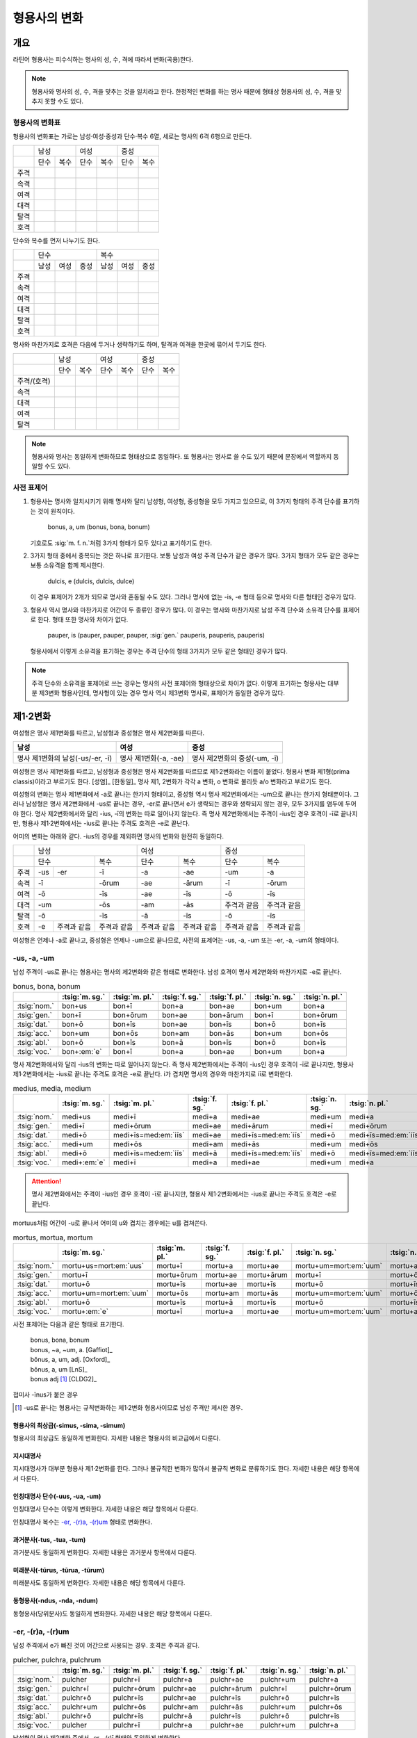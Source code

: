 형용사의 변화
=============

개요
----
라틴어 형용사는 피수식하는 명사의 성, 수, 격에 따라서 변화(곡용)한다.

.. note:: 형용사와 명사의 성, 수, 격을 맞추는 것을 일치라고 한다. 한정적인 변화를 하는 명사 때문에 형태상 형용사의 성, 수, 격을 맞추지 못할 수도 있다.

형용사의 변화표
~~~~~~~~~~~~~~~

형용사의 변화표는 가로는 남성·여성·중성과 단수·복수 6열, 세로는 명사의 6격 6행으로 만든다.

+------+------+------+------+------+------+------+
|      |        남성 |        여성 |    중성     |
+------+------+------+------+------+------+------+
|      | 단수 | 복수 | 단수 | 복수 | 단수 | 복수 |
+------+------+------+------+------+------+------+
| 주격 |      |      |      |      |      |      |
+------+------+------+------+------+------+------+
| 속격 |      |      |      |      |      |      |
+------+------+------+------+------+------+------+
| 여격 |      |      |      |      |      |      |
+------+------+------+------+------+------+------+
| 대격 |      |      |      |      |      |      |
+------+------+------+------+------+------+------+
| 탈격 |      |      |      |      |      |      |
+------+------+------+------+------+------+------+
| 호격 |      |      |      |      |      |      |
+------+------+------+------+------+------+------+

단수와 복수를 먼저 나누기도 한다.

+------+------+------+------+------+------+------+
|      |               단수 | 복수               |
+------+------+------+------+------+------+------+
|      | 남성 | 여성 | 중성 | 남성 | 여성 | 중성 |
+------+------+------+------+------+------+------+
| 주격 |      |      |      |      |      |      |
+------+------+------+------+------+------+------+
| 속격 |      |      |      |      |      |      |
+------+------+------+------+------+------+------+
| 여격 |      |      |      |      |      |      |
+------+------+------+------+------+------+------+
| 대격 |      |      |      |      |      |      |
+------+------+------+------+------+------+------+
| 탈격 |      |      |      |      |      |      |
+------+------+------+------+------+------+------+
| 호격 |      |      |      |      |      |      |
+------+------+------+------+------+------+------+

명사와 마찬가지로 호격은 다음에 두거나 생략하기도 하며, 탈격과 여격을 한곳에 묶어서 두기도 한다.

+-------------+------+------+------+------+------+------+
|             |     남성    |     여성    |     중성    |
+-------------+------+------+------+------+------+------+
|             | 단수 | 복수 | 단수 | 복수 | 단수 | 복수 |
+-------------+------+------+------+------+------+------+
| 주격/(호격) |      |      |      |      |      |      |
+-------------+------+------+------+------+------+------+
| 속격        |      |      |      |      |      |      |
+-------------+------+------+------+------+------+------+
| 대격        |      |      |      |      |      |      |
+-------------+------+------+------+------+------+------+
| 여격        |      |      |      |      |      |      |
+-------------+------+------+------+------+------+------+
| 탈격        |      |      |      |      |      |      |
+-------------+------+------+------+------+------+------+

.. note:: 형용사와 명사는 동일하게 변화하므로 형태상으로 동일하다. 또 형용사는 명사로 쓸 수도 있기 때문에 문장에서 역할까지 동일할 수도 있다.

사전 표제어
~~~~~~~~~~~

1. 형용사는 명사와 일치시키기 위해 명사와 달리 남성형, 여성형, 중성형을 모두 가지고 있으므로, 이 3가지 형태의 주격 단수를 표기하는 것이 원칙이다.

      | bonus, a, um (bonus, bona, bonum)

   | 기호로도 :sig:`m. f. n.`\처럼 3가지 형태가 모두 있다고 표기하기도 한다.

2. 3가지 형태 중에서 중복되는 것은 하나로 표기한다. 보통 남성과 여성 주격 단수가 같은 경우가 많다. 3가지 형태가 모두 같은 경우는 보통 소유격을 함께 제시한다.

      | dulcis, e (dulcis, dulcis, dulce)

   | 이 경우 표제어가 2개가 되므로 명사와 혼동될 수도 있다. 그러나 명사에 없는 -is, -e 형태 등으로 명사와 다른 형태인 경우가 많다.

3. 형용사 역시 명사와 마찬가지로 어간이 두 종류인 경우가 많다. 이 경우는 명사와 마찬가지로 남성 주격 단수와 소유격 단수를 표제어로 한다. 형태 또한 명사와 차이가 없다.

      | pauper, is (pauper, pauper, pauper, :sig:`gen.` pauperis, pauperis, pauperis)

   | 형용사에서 이렇게 소유격을 표기하는 경우는 주격 단수의 형태 3가지가 모두 같은 형태인 경우가 많다.

.. note:: 주격 단수와 소유격을 표제어로 쓰는 경우는 명사의 사전 표제어와 형태상으로 차이가 없다. 이렇게 표기하는 형용사는 대부분 제3변화 형용사인데, 명사형이 있는 경우 명사 역시 제3변화 명사로, 표제어가 동일한 경우가 많다.


제1·2변화
---------

여성형은 명사 제1변화를 따르고, 남성형과 중성형은 명사 제2변화를 따른다.

.. csv-table::
   :header-rows: 1

   "남성", "여성", "중성"
   "명사 제1변화의 남성(-us/-er, -ī)", "명사 제1변화(-a, -ae)", "명사 제2변화의 중성(-um, -ī)"

여성형은 명사 제1변화를 따르고, 남성형과 중성형은 명사 제2변화를 따르므로 제1·2변화라는 이름이 붙었다. 형용사 변화 제1형(prima classis)이라고 부르기도 한다. [성염]_ [한동일]_ 명사 제1, 2변화가 각각 a 변화, o 변화로 불리듯 a/o 변화라고 부르기도 한다.

여성형의 변화는 명사 제1변화에서 -a로 끝나는 한가지 형태이고, 중성형 역시 명사 제2변화에서는 -um으로 끝나는 한가지 형태뿐이다. 그러나 남성형은 명사 제2변화에서 -us로 끝나는 경우, -er로 끝나면서 e가 생략되는 경우와 생략되지 않는 경우, 모두 3가지를 염두에 두어야 한다. 명사 제2변화에서와 달리 -ius, -ī의 변화는 따로 일어나지 않는다. 즉 명사
제2변화에서는 주격이 -ius인 경우 호격이 -ī로 끝나지만, 형용사 제1·2변화에서는 -ius로 끝나는 주격도 호격은 -e로 끝난다.

어미의 변화는 아래와 같다. -ius의 경우를 제외하면 명사의 변화와 완전히 동일하다.

+--------+--------+--------+--------+--------+--------+--------+--------+
|        |          남성            | 여성            |          중성   |
+--------+--------+--------+--------+--------+--------+--------+--------+
|        | 단수            | 복수   | 단수   | 복수   | 단수   | 복수   |
+--------+--------+--------+--------+--------+--------+--------+--------+
| 주격   | -us    | -er    | -ī     | -a     | -ae    | -um    | -a     |
+--------+--------+--------+--------+--------+--------+--------+--------+
| 속격   | -ī              | -ōrum  | -ae    | -ārum  | -ī     | -ōrum  |
+--------+--------+--------+--------+--------+--------+--------+--------+
| 여격   | -ō              | -īs    | -ae    | -īs    | -ō     | -īs    |
+--------+--------+--------+--------+--------+--------+--------+--------+
| 대격   | -um             | -ōs    | -am    | -ās    | 주격과 | 주격과 |
|        |                 |        |        |        | 같음   | 같음   |
+--------+--------+--------+--------+--------+--------+--------+--------+
| 탈격   | -ō              | -īs    | -ā     | -īs    | -ō     | -īs    |
+--------+--------+--------+--------+--------+--------+--------+--------+
| 호격   | -e     | 주격과 | 주격과 | 주격과 | 주격과 | 주격과 | 주격과 |
|        |        | 같음   | 같음   | 같음   | 같음   | 같음   | 같음   |
+--------+--------+--------+--------+--------+--------+--------+--------+

여성형은 언제나 -a로 끝나고, 중성형은 언제나 -um으로 끝나므로, 사전의 표제어는 -us, -a, -um 또는 -er, -a, -um의 형태이다.


-us, -a, -um
~~~~~~~~~~~~

남성 주격이 -us로 끝나는 형용사는 명사의 제2변화와 같은 형태로 변화한다. 남성 호격이 명사 제2변화와 마찬가지로 -e로 끝난다.

.. csv-table:: bonus, bona, bonum
   :header-rows: 1

   "",  :tsig:`m. sg.`, :tsig:`m. pl.`, :tsig:`f. sg.`, :tsig:`f. pl.`,:tsig:`n. sg.`, :tsig:`n. pl.`
   :tsig:`nom.`, "bon+us", "bon+ī", "bon+a", "bon+ae", "bon+um", "bon+a"
   :tsig:`gen.`, "bon+ī", "bon+ōrum", "bon+ae", "bon+ārum", "bon+ī", "bon+ōrum"
   :tsig:`dat.`, "bon+ō", "bon+īs", "bon+ae", "bon+īs", "bon+ō", "bon+īs"
   :tsig:`acc.`, "bon+um", "bon+ōs", "bon+am", "bon+ās", "bon+um", "bon+ōs"
   :tsig:`abl.`, "bon+ō", "bon+īs", "bon+ā", "bon+īs", "bon+ō", "bon+īs"
   :tsig:`voc.`, "bon+\ :em:`e`", "bon+ī", "bon+a", "bon+ae", "bon+um", "bon+a"

명사 제2변화에서와 달리 -ius의 변화는 따로 일어나지 않는다. 즉 명사 제2변화에서는 주격이 -ius인 경우 호격이 -ī로 끝나지만, 형용사 제1·2변화에서는 -ius로 끝나는 주격도 호격은 -e로 끝난다. i가 겹치면 명사의 경우와 마찬가지로 iī로 변화한다.

.. csv-table:: medius, media, medium
   :header-rows: 1

   "",  :tsig:`m. sg.`, :tsig:`m. pl.`, :tsig:`f. sg.`, :tsig:`f. pl.`,:tsig:`n. sg.`, :tsig:`n. pl.`
   :tsig:`nom.`, "medi+us", "medi+ī", "medi+a", "medi+ae", "medi+um", "medi+a"
   :tsig:`gen.`, "medi+ī", "medi+ōrum", "medi+ae", "medi+ārum", "medi+ī", "medi+ōrum"
   :tsig:`dat.`, "medi+ō", "medi+īs=med\ :em:`iīs`", "medi+ae", "medi+īs=med\ :em:`iīs`", "medi+ō", "medi+īs=med\ :em:`iīs`"
   :tsig:`acc.`, "medi+um", "medi+ōs", "medi+am", "medi+ās", "medi+um", "medi+ōs"
   :tsig:`abl.`, "medi+ō", "medi+īs=med\ :em:`iīs`", "medi+ā", "medi+īs=med\ :em:`iīs`", "medi+ō", "medi+īs=med\ :em:`iīs`"
   :tsig:`voc.`, "medi+\ :em:`e`", "medi+ī", "medi+a", "medi+ae", "medi+um", "medi+a"

.. attention:: 명사 제2변화에서는 주격이 -ius인 경우 호격이 -ī로 끝나지만, 형용사 제1·2변화에서는 -ius로 끝나는 주격도 호격은 -e로 끝난다.

mortuus처럼 어간이 -u로 끝나서 어미의 u와 겹치는 경우에는 u를 겹쳐쓴다.

.. csv-table:: mortus, mortua, mortum
   :header-rows: 1

   "",  :tsig:`m. sg.`, :tsig:`m. pl.`, :tsig:`f. sg.`, :tsig:`f. pl.`,:tsig:`n. sg.`, :tsig:`n. pl.`
   :tsig:`nom.`, "mortu+us=mort\ :em:`uus`", "mortu+ī", "mortu+a", "mortu+ae", "mortu+um=mort\ :em:`uum`", "mortu+a"
   :tsig:`gen.`, "mortu+ī", "mortu+ōrum", "mortu+ae", "mortu+ārum", "mortu+ī", "mortu+ōrum"
   :tsig:`dat.`, "mortu+ō", "mortu+īs", "mortu+ae", "mortu+īs", "mortu+ō", "mortu+īs"
   :tsig:`acc.`, "mortu+um=mort\ :em:`uum`", "mortu+ōs", "mortu+am", "mortu+ās", "mortu+um=mort\ :em:`uum`", "mortu+ōs"
   :tsig:`abl.`, "mortu+ō", "mortu+īs", "mortu+ā", "mortu+īs", "mortu+ō", "mortu+īs"
   :tsig:`voc.`, "mortu+\ :em:`e`", "mortu+ī", "mortu+a", "mortu+ae", "mortu+um=mort\ :em:`uum`", "mortu+a"

사전 표제어는 다음과 같은 형태로 표기한다.

  | bonus, bona, bonum
  | bonus, ~a, ~um, a. [Gaffiot]_
  | bŏnus, a, um, adj. [Oxford]_
  | bŏnus, a, um [LnS]_
  | bonus adj [#]_ [CLDG2]_

.. hlist::
   :columns: 2

   * bonus, a, um 좋은
   * ceterus, a, um
   * magnus, a, um 큰
   * malus, a, um 나쁜
   * multus, a, um 많은
   * parvus, a, um 작은

접미사 -īnus가 붙은 경우

.. hlist::
   :columns: 2

   * canīnus, a, um 개의

.. [#]  -us로 끝나는 형용사는 규칙변화하는 제1·2변화 형용사이므로 남성 주격만 제시한 경우.

형용사의 최상급(-simus, -sima, -simum)
^^^^^^^^^^^^^^^^^^^^^^^^^^^^^^^^^^^^^^
형용사의 최상급도 동일하게 변화한다. 자세한 내용은 형용사의 비교급에서 다룬다.

.. hlist::
   :columns: 2

   * dulcissimus, dulcissima, dulcissimum
   * maximus, maxima, maximum

지시대명사
^^^^^^^^^^
지시대명사가 대부분 형용사 제1·2변화를 한다. 그러나 불규칙한 변화가 많아서 불규칙 변화로 분류하기도 한다. 자세한 내용은 해당 항목에서 다룬다.

.. hlist::
   :columns: 2

   * alius
   * totus
   * ambōbus
   * duōbus


인칭대명사 단수(-uus, -ua, -um)
^^^^^^^^^^^^^^^^^^^^^^^^^^^^^^^
인칭대명사 단수는 이렇게 변화한다. 자세한 내용은 해당 항목에서 다룬다.

.. hlist::
   :columns: 2

   * meus(나의)
   * tuus(너의)
   * suus

인칭대명사 복수는 `-er, -(r)a, -(r)um`_ 형태로 변화한다.

과거분사(-tus, -tua, -tum)
^^^^^^^^^^^^^^^^^^^^^^^^^^
과거분사도 동일하게 변화한다. 자세한 내용은 과거분사 항목에서 다룬다.

미래분사(-tūrus, -tūrua, -tūrum)
^^^^^^^^^^^^^^^^^^^^^^^^^^^^^^^^
미래분사도 동일하게 변화한다. 자세한 내용은 해당 항목에서 다룬다.

동형용사(-ndus, -nda, -ndum)
^^^^^^^^^^^^^^^^^^^^^^^^^^^^
동형용사(당위분사)도 동일하게 변화한다. 자세한 내용은 해당 항목에서 다룬다.


-er, -(r)a, -(r)um
~~~~~~~~~~~~~~~~~~

남성 주격에서 e가 빠진 것이 어간으로 사용되는 경우. 호격은 주격과 같다.

.. csv-table:: pulcher, pulchra, pulchrum
   :header-rows: 1

   "",  :tsig:`m. sg.`, :tsig:`m. pl.`, :tsig:`f. sg.`, :tsig:`f. pl.`,:tsig:`n. sg.`, :tsig:`n. pl.`
   :tsig:`nom.`, "pulcher", "pulchr+ī", "pulchr+a", "pulchr+ae", "pulchr+um", "pulchr+a"
   :tsig:`gen.`, "pulchr+ī", "pulchr+ōrum", "pulchr+ae", "pulchr+ārum", "pulchr+ī", "pulchr+ōrum"
   :tsig:`dat.`, "pulchr+ō", "pulchr+īs", "pulchr+ae", "pulchr+īs", "pulchr+ō", "pulchr+īs"
   :tsig:`acc.`, "pulchr+um", "pulchr+ōs", "pulchr+am", "pulchr+ās", "pulchr+um", "pulchr+ōs"
   :tsig:`abl.`, "pulchr+ō", "pulchr+īs", "pulchr+ā", "pulchr+īs", "pulchr+ō", "pulchr+īs"
   :tsig:`voc.`, "pulcher", "pulchr+ī", "pulchr+a", "pulchr+ae", "pulchr+um", "pulchr+a"

남성형이 명사 제2변화 중에서 -er, -(r)ī 형태와 동일하게 변화한다.

사전 표제어는 다음과 같은 형태로 표기한다. -er로 끝나는 규칙변화이므로 소유격으로 e가 탈락하는지 여부만 표시하는 경우도 있다.

   | pulcher, pulchra, pulchrum
   | pulcher, chra, chrum, adj. [LnS]_
   | pulcher, ~chra, ~chrum, adj. [Oxford]_
   | pulcher, a, um [#]_
   | pulcher, -a, -um
   | pulcher, -rī adj [CLDG2]_

.. hlist::
   :columns: 2

   * aeger, a, um 아픈, 병약한
   * āter, a, um 어두운
   * niger, a, um 검은
   * piger, a, um 둔한, 살찐
   * pulcher, a, um 예쁜
   * sacer, a, um 성스러운
   * satur, a, um 배부른

.. [#] 이런 형태에서는 어간의 e가 탈락하고 변화한다는 것을 알 수가 없다.


인칭대명사 복수(-ter, -ra, -rum)
^^^^^^^^^^^^^^^^^^^^^^^^^^^^^^^^
인칭대명사 복수는 이런 형태의 변화를 한다. 자세한 내용은 해당 항목에서 다룬다.

.. hlist::
   :columns: 2

   * noster, a, um 우리는
   * vester, a, um 너희는

-er, -(er)a, -(er)um
~~~~~~~~~~~~~~~~~~~~

남성 주격이 그대로 어간으로 쓰이는 경우. 호격은 주격과 같다.

.. csv-table:: līber, lībera, līberum
   :header-rows: 1

   "",  :tsig:`m. sg.`, :tsig:`m. pl.`, :tsig:`f. sg.`, :tsig:`f. pl.`,:tsig:`n. sg.`, :tsig:`n. pl.`
   :tsig:`nom.`, "līber", "līber+ī", "līber+a", "līber+ae", "līber+um", "līber+a"
   :tsig:`gen.`, "līber+ī", "līber+ōrum", "līber+ae", "līber+ārum", "līber+ī", "līber+ōrum"
   :tsig:`dat.`, "līber+ō", "līber+īs", "līber+ae", "līber+īs", "līber+ō", "līber+īs"
   :tsig:`acc.`, "līber+um", "līber+ōs", "līber+am", "līber+ās", "līber+um", "līber+ōs"
   :tsig:`abl.`, "līber+ō", "līber+īs", "līber+ā", "līber+īs", "līber+ō", "līber+īs"
   :tsig:`voc.`, "līber", "līber+ī", "līber+a", "līber+ae", "līber+um", "līber+a"

사전 표제어는 다음과 같은 형태로 표기한다.

   | līber, lībera, līberum
   | lībĕr, bĕra, bĕrum [Gaffiot]_
   | līber, ~era, ~erum. a. [Oxford]_
   | līber, ĕra, ĕrum, adj. [LnS]_
   | līber, a, um [#]_
   | līber, -a, -um
   | līber, -ī adj [CLDG2]_

.. hlist::
   :columns: 2

   * liber, a, um 자유로운
   * miser, a, um 불쌍한, 슬픈
   * tener, a, um 부드러운

접미사 -fer로 끝나는 형용사. 명사인 경우는 동일한 어간으로 제2변화한다.

.. hlist::
   :columns: 2

   * dulcifer, dulcifera, dulciferum
   * frūgifer, frūgifera, frūgiferum

접미사 -ger로 끝나는 형용사. 명사인 경우는 동일한 어간으로 제2변화 한다.

.. hlist::
   :columns: 2

   * plūmiger, plūmigera, plūmigerum

.. [#] 이런 형태에서는 어간이 그대로 변화할 것인지, e가 탈락할 것인지 알 수가 없다.


예외
~~~~

dexter, dext(e)ra, dext(e)rum
^^^^^^^^^^^^^^^^^^^^^^^^^^^^^
dexter(오른손의, 길한)는 주격의 e가 탈락하지 않고 변할 수도 있고, 탈락하고 변할
수도 있다.

.. csv-table:: dexter, dextrī
   :header-rows: 1

   "",  :tsig:`m. sg.`, :tsig:`m. pl.`, :tsig:`f. sg.`, :tsig:`f. pl.`,:tsig:`n. sg.`, :tsig:`n. pl.`
   :tsig:`nom.`, "dexter", "dextr+ī", "dextr+a", "dextr+ae", "dextr+um", "dextr+a"
   :tsig:`gen.`, "dextr+ī", "dextr+ōrum", "dextr+ae", "dextr+ārum", "dextr+ī", "dextr+ōrum"
   :tsig:`dat.`, "dextr+ō", "dextr+īs", "dextr+ae", "dextr+īs", "dextr+ō", "dextr+īs"
   :tsig:`acc.`, "dextr+um", "dextr+ōs", "dextr+am", "dextr+ās", "dextr+um", "dextr+ōs"
   :tsig:`abl.`, "dextr+ō", "dextr+īs", "dextr+ā", "dextr+īs", "dextr+ō", "dextr+īs"
   :tsig:`voc.`, "dexter", "dextr+ī", "dextr+a", "dextr+ae", "dextr+um", "dextr+a"

.. csv-table:: dexter, dexterī
   :header-rows: 1

   "",  :tsig:`m. sg.`, :tsig:`m. pl.`, :tsig:`f. sg.`, :tsig:`f. pl.`,:tsig:`n. sg.`, :tsig:`n. pl.`
   :tsig:`nom.`, "dexter", "dexter+ī", "dexter+a", "dexter+ae", "dexter+um", "dexter+a"
   :tsig:`gen.`, "dexter+ī", "dexter+ōrum", "dexter+ae", "dexter+ārum", "dexter+ī", "dexter+ōrum"
   :tsig:`dat.`, "dexter+ō", "dexter+īs", "dexter+ae", "dexter+īs", "dexter+ō", "dexter+īs"
   :tsig:`acc.`, "dexter+um", "dexter+ōs", "dexter+am", "dexter+ās", "dexter+um", "dexter+ōs"
   :tsig:`abl.`, "dexter+ō", "dexter+īs", "dexter+ā", "dexter+īs", "dexter+ō", "dexter+īs"
   :tsig:`voc.`, "dexter", "dexter+ī", "dexter+a", "dexter+ae", "dexter+um", "dexter+a"

satur, satura, saturum
^^^^^^^^^^^^^^^^^^^^^^
satur(배부른)는 남성 주격을 그대로 어간으로 사용하여 규칙변화 한다.

.. csv-table:: satur, tura, turum
   :header-rows: 1

   "",  :tsig:`m. sg.`, :tsig:`m. pl.`, :tsig:`f. sg.`, :tsig:`f. pl.`, :tsig:`n. sg.`, :tsig:`n. pl.`
   :tsig:`nom.`, "satur", "satur+ī", "satur+a", "satur+ae", "satur+um", "satur+a"
   :tsig:`gen.`, "satur+ī", "satur+ōrum", "satur+ae", "satur+ārum", "satur+ī", "satur+ōrum"
   :tsig:`dat.`, "satur+ō", "satur+īs", "satur+ae", "satur+īs", "satur+ō", "satur+īs"
   :tsig:`acc.`, "satur+um", "satur+ōs", "satur+am", "satur+ās", "satur+um", "satur+a"
   :tsig:`abl.`, "satur+ō", "satur+īs", "satur+ā", "satur+īs", "satur+ō", "satur+īs"
   :tsig:`voc.`, "satur", "satur+ī", "satur+a", "satur+ae", "satur+um", "satur+a"

`-er, -(er)a, -(er)um`_ 형태와 동일하게 변화하지만 ur로 끝나는 예외로 볼 수 있다.

-(qu)os, -(qu)a, -(c)um
^^^^^^^^^^^^^^^^^^^^^^^
-cus/quos, -qua, -cum/quom 형태도 형용사 제1·2변화로 볼 수 있다. [AnG]_

.. note:: 그러나 이 내용을 인용한 알렌과 그리노의 1903년 책에도 이 형태는 요즘 더이상 가르치지 않는다고 적혀 있다.


수사
~~~~
수사의 일부는 제1·2변화를 한다. 예시는 해당 항목에서 다룬다.


제3변화
-------

명사 제3변화 중 복수 속격이 -ium인 경우와 동일한 형태로 변화하므로
제3변화라고 한다. 형용사의 두번째 변화이므로, 제2형(secunda classis)으로
분류하기도 한다. [성염]_ [한동일]_ 명사 제3변화와 마찬가지로 i 변화라고도 부른다.

남성형과 여성형이 모두 명사 제3변화와 동일하게 변화하므로 주격 단수와
호격를 제외하면 남성형과 여성형은 모두 동일하게 변화하는 것이 특징이며,
중성형은 명사 제3변화 중 복수 주격이 -ia인 형태로 변화한다. 명사
제3변화는 어간이 다양하게 변화하지만 형용사 제3변화에서는 어간의 변화가
매우 적다.

어미의 변화는 아래와 같다.

+---------+---------+---------+---------+---------+---------+---------+
|         | 남성              | 여성              | 중성              |
+---------+---------+---------+---------+---------+---------+---------+
|         | 단수    | 복수    | 단수    | 복수    | 단수    | 복수    |
+---------+---------+---------+---------+---------+---------+---------+
| 주격    | -is,    | -ēs     | -is     | -ēs     | -e      | -ia     |
|         | -er,    |         |         |         |         |         |
|         | -s, -x, |         |         |         |         |         |
|         | -r,     |         |         |         |         |         |
|         | -us,    |         |         |         |         |         |
|         | -or     |         |         |         |         |         |
+---------+---------+---------+---------+---------+---------+---------+
| 속격    | -is     | -ium    | -is     | -ium    | -is     | -ium    |
+---------+---------+---------+---------+---------+---------+---------+
| 여격    | -ī      | -ibus   | -ī      | -ibus   | -ī      | -ibus   |
+---------+---------+---------+---------+---------+---------+---------+
| 대격    | -em     | 주격과  | -em     | 주격과  | 주격과  | 주격과  |
|         |         | 같음    |         | 같음    | 같음    | 같음    |
+---------+---------+---------+---------+---------+---------+---------+
| 탈격    | -ī      | -ibus   | -ī      | -ibus   | -ī      | -ibus   |
+---------+---------+---------+---------+---------+---------+---------+
| 호격    | 주격과  | 주격과  | 주격과  | 주격과  | 주격과  | 주격과  |
|         | 같음    | 같음    | 같음    | 같음    | 같음    | 같음    |
+---------+---------+---------+---------+---------+---------+---------+

제3변화 구별법
~~~~~~~~~~~~~~

방법1: 어간모음 앞에 장모음이 오면 소유격 복수가 -ium인 i 모음 변화, 단모음이 오면 소유격 복수가 -um인 자음변화. [Kennedy]_

방법2: 남성, 여성, 중성 주격 단수가 모두 같으면 자음변화, 단 현재분사와 x로 끝나는 명사는 i 모음 변화. 2개나 3개이면 i 모음 변화. 단 형용사의 비교급은 주격이 2가지 종류이나 자음변화.

두 방법 모두 예외가 있으니 사용에 주의를 해야 한다.


제3변화(1) i 모음 변화
----------------------
탈격 단수가 :en:`-ī`\, 소유격 복수가 :en:`-ium`\, 중성 주격 복수가 :en:`-ia`\로 끝난다.

.. csv-table::
   :header-rows: 1

   "",  :tsig:`m. sg.`, :tsig:`m. pl.`,  :tsig:`f. sg.`, :tsig:`f. pl.`, :tsig:`n. sg.`, :tsig:`n. pl.`
   :tsig:`nom.`, "", "-ēs", "", "-ēs", "", "-:em:`ia`"
   :tsig:`gen.`, "-is", "-:em:`ium`", "-is", "-:em:`ium`", "-is", "-:em:`ium`"
   :tsig:`dat.`, "-ī", "-ibus", "-ī", "-ibus", "-ī", "-ibus"
   :tsig:`acc.`, "-em", "주격과 같음", "-em", "주격과 같음", "주격과 같음", "주격과 같음"
   :tsig:`abl.`, "-:em:`ī`", "-ibus", "-:em:`ī`", "-ibus", "-:em:`ī`", "-ibus"
   :tsig:`voc.`, "주격과 같음", "주격과 같음", "주격과 같음", "주격과 같음", "주격과 같음", "주격과 같음"
   :tsig:`loc.`, "-ī", "-ibus", "-ī", "-ibus", "-ī", "-ibus"

현재분사도 이 형태로 변화한다.

제3변화 명사와 마찬가지로 다양한 형태로 변화한다. 여기서도 역시 제3변화 명사와 마찬가지로 형태에 따라 몇가지로 분류하기로 한다.

   #. 어간이 한 가지인 경우(dulcis, is, e)
   #. 주격이 어간으로 사용되는 경우(pār, paris)
   #. e가 탈락하는 경우(celeber, ris, re)
   #. s가 탈락하는 경우

      #. x가 탈락하고 c가 붙는 경우(felix, icis)
      #. s가 탈락하고 t가 붙는 경우. 현재분사 포함.
      #. s가 탈락하고 d가 붙는 경우
      #. 그 외 s가 탈락하는 경우

   #. s가 r로 바뀌는 경우

.. note:: 제3변화 명사의 장음 ī 변화와 동일한 형태인데, 제3변화 명사에서는 이 형태의 변화를 하는 명사의 수가 가장 적었지만, 형용사 제3변화에서는 반대로 가장 많다.

.. todo:: 명사보다 변화의 종류가 적음을 설명할 것

어간이 한 가지인 경우(-is, -is, -e)
~~~~~~~~~~~~~~~~~~~~~~~~~~~~~~~~~~~
어간이 한 가지인 경우. 남성형과 여성형이 동일하고, 중성형 주격이 -e로 끝난다.

.. csv-table:: dulcis, is, e
   :header-rows: 1

   "",  :tsig:`m. f. sg.`, :tsig:`m. f. pl.`, :tsig:`n. sg.`, :tsig:`n. pl.`
   :tsig:`nom.`, "dulc+is", "dulc+ēs", "dulc+e", "dulc+\ :em:`ia`"
   :tsig:`gen.`, "dulc+is", "dulc+\ :em:`ium`", "dulc+is", "dulc+\ :em:`ium`"
   :tsig:`dat.`, "dulc+ī", "dulc+ibus", "dulc+ī", "dulc+ibus"
   :tsig:`acc.`, "dulc+em", "dulc+ēs", "dulc+e", "dulc+\ :em:`ia`"
   :tsig:`abl.`, "dulc+\ :em:`i`", "dulc+ibus", "dulc+\ :em:`i`", "dulc+ibus"
   :tsig:`voc.`, "dulc+is", "dulc+ēs", "dulc+e", "dulc+\ :em:`ia`"

남성형과 여성형이 동일하므로, 중복되는 열을 하나로 합쳐서 표를 만든다.

사전 표제어는 다음과 같은 형태를 쓴다. 3개의 표제어를 쓰기도 하지만 중복되는 단어를 생략하고 2개의 표제어만 사용하는 경우가 많다.

   | dulcis, dulcis, dulce
   | dulcis, ~is, ~e, a. [Oxford]_
   | dulcis, dulce
   | dulcis, e, adj. [LnS]_
   | dulcis, e [Gaffiot]_
   | dulcis, -e, adj. [Cassell]_
   | dulcis adj [#]_ [CLDG2]_

.. hlist::
   :columns: 2

   * brevis, e 짧은
   * dulcis, e 달콤한
   * fortis, e 강한, 용감한
   * gravis, e 무거운
   * levis, e 가벼운
   * omnis, e 모든
   * tristis, e 슬픈, 무서운

-ilis, -alis 등의 형용사화 접미사가 붙은 경우

.. hlist::
   :columns: 2

   * aequālis, e 평등한
   * Aprīlis, e 4월의
   * difficilis, e 어려운
   * facilis, e 쉬운, 다루기 쉬운
   * lūnāris, e 달의
   * mortālis, e
   * nōbilis, e 유명한, 귀족의
   * similis, e 비슷한
   * utilis, e 유용한

.. [#] -is로 끝나는 규칙변화 형용사는 -is, -is, -e 형태의 제3변화 형용사 이므로 주격 단수 형태만 적은 것.

.. note:: 자음변화의 경우는 어간이 한 가지이면 남성, 여성, 중성 주격 단수의 형태가 같다.

주격이 어간으로 사용되는 경우
~~~~~~~~~~~~~~~~~~~~~~~~~~~~~
주격이 모두 같고, 주격이 그대로 어간으로 사용되는 경우

.. csv-table:: pār, paris
  :header-rows: 1

  "",  :tsig:`m. f. sg.`, :tsig:`m. f. pl.`, :tsig:`n. sg.`, :tsig:`n. pl.`
  :tsig:`nom.`, "pār", "par+ēs", "pār", "par+\ :em:`ia`"
  :tsig:`gen.`, "par+is", "par+\ :em:`ium`", "par+is", "par+\ :em:`ium`"
  :tsig:`dat.`, "par+ī", "par+ibus", "par+ī", "par+ibus"
  :tsig:`acc.`, "par+em", "par+ēs", "pār", "par+\ :em:`ia`"
  :tsig:`abl.`, "par+\ :em:`ī`", "par+ibus", "par+\ :em:`ī`", "par+ibus"
  :tsig:`voc.`, "pār", "par+ēs", "pār", "par+\ :em:`ia`"

.. hlist::
   :columns: 2

   * compārs, comparis
   * impār, imparis
   * memor, memoris
   * pār, paris
   * ūber, ūberis
   * vigil, vigilis

e가 탈락하는 경우(-er, -(r)is, -(r)e)
~~~~~~~~~~~~~~~~~~~~~~~~~~~~~~~~~~~~~
남성형 주격의 e가 탈락하고 어간이 되는 경우. 여성형 주격에는 -is가, 중성형 주격에는 -e가 붙는다.

.. csv-table:: celeber, bris, bre
   :header-rows: 1

   "",  :tsig:`m. sg.`, :tsig:`m. pl.`, :tsig:`f. sg.`, :tsig:`f. pl.`, :tsig:`n. sg.`, :tsig:`n. pl.`
   :tsig:`nom.`, "celeber", "celebr+ēs", "celebr+is", "celebr+ēs", "celebr+\ :em:`e`", "celebr+\ :em:`ia`"
   :tsig:`gen.`, "celebr+is", "celebr+\ :em:`ium`", "celebr+is", "celebr+\ :em:`ium`", "celebr+is", "celebr+\ :em:`ium`"
   :tsig:`dat.`, "celebr+ī", "celebr+ibus", "celebr+ī", "celebr+ibus", "celebr+ī", "celebr+ibus"
   :tsig:`acc.`, "celebr+em", "celebr+ēs", "celebr+em", "celebr+ēs", "celebr+e", "celebr+\ :em:`ia`"
   :tsig:`abl.`, "celebr+\ :em:`ī`", "celebr+ibus", "celebr+\ :em:`ī`", "celebr+ibus", "celebr+\ :em:`ī`", "celebr+ibus"
   :tsig:`voc.`, "celeber", "celebr+ēs", "celebr+is", "celebr+ēs", "celebr+a", "celebr+\ :em:`ia`"

사전 표제어는 다음과 같은 형태로 표기한다.

   | celeber, celeberis, celebre
   | cĕlĕber, ē̆bris, ē̆bre, adj. [LnS]_
   | cĕlĕber, bris, bre [Gaffiot]_
   | celeber, ~bris, ~bre, a. [Oxford]_
   | celeber, -ris  adj [CLDG2]_

.. hlist::
   :columns: 2

   * acer, ris, re 날카로운
   * alacer, ris, re
   * celeber, ris, re 유명한
   * equester, ris, re 기병의
   * familiāris, ris, re
   * salūber, ris, re 건강한, 건강에 좋은
   * terrester, ris, re 땅의
   * volucer, ris, re 나는, 날개달린

-er로 끝나는 달 이름

.. hlist::
   :columns: 2

   * Septermber, Septembris, Septembre
   * Octōber, Octōbris, Octōbre
   * November, Novembris, Novembre
   * December, Decembris, Decembre


x가 탈락하고 c가 붙는 경우(-x, -cis)
~~~~~~~~~~~~~~~~~~~~~~~~~~~~~~~~~~~~
남성형, 여성형, 중성형 주격 단수가 모두 같고, 어간에서 s가 탈락하고 c가 나타나는 경우. x는 c+s이다.

.. csv-table:: fēlīx, īcis
   :header-rows: 1

   "",  :tsig:`m. f. sg.`, :tsig:`m. f. pl.`, :tsig:`n. sg.`, :tsig:`n. pl.`
   :tsig:`nom.`, "fēlic+s=fēlīx", "fēlīc+ēs", "fēlī+s=fēlīx", "fēlīc+\ :em:`ia`"
   :tsig:`gen.`, "fēlīc+is", "fēlīc+\ :em:`ium`", "fēlīc+is", "fēlīc+\ :em:`ium`"
   :tsig:`dat.`, "fēlīc+ī", "fēlīc+ibus", "fēlīc+ī", "fēlīc+ibus"
   :tsig:`acc.`, "fēlīc+em", "fēlīc+ēs", "fēlī+s=fēlīx", "fēlīc+ia"
   :tsig:`abl.`, "fēlīc+\ :em:`ī`", "fēlīc+ibus", "fēlīc+\ :em:`ī`", "fēlīc+ibus"
   :tsig:`voc.`, "fēlic+s=fēlīx", "fēlīc+ēs", "fēlī+s=fēlīx", "fēlīc+ia"

어간의 변화가 제3변화 명사의 mixed i declension 중자음형에 대응한다.

사전 표제어는 다음과 같은 형태로 표기한다. 세 단어가 모두 같으므로 사전에는 명사와 마찬가지로 주격과 소유격 단수로 표기한다.

   | fēlix, fēlīcis
   | fēlīx, īcis [Gaffiot]_
   | fēlix, īcis, adj. [LnS]_
   | fēlix, ~īcis, a. [Oxford]_

.. hlist::
   :columns: 2

   * atrōx, ōcis 가혹한
   * audax, acis 대담한
   * fēlīx, īcis 행복한
   * īnfēlīx, īcis
   * velox, ocis 빠른

.. note:: 사전 표제어가 명사 제3변화와 동일한 형태이다.

-ex, -icis
~~~~~~~~~~
-ex로 끝나는 경우 e가 i로 바뀌어 변화한다. 장음 ē인 경우는 포함되지 않는다.

* duplex, duplicis

s가 탈락하고 t가 붙는 경우(-s, -tis)
~~~~~~~~~~~~~~~~~~~~~~~~~~~~~~~~~~~~
남성형, 여성형, 중성형 주격 단수가 모두 같고, 어간에서 s가 탈락하고 t가 나타나는 경우

.. hlist::
   :columns: 2

   * frequēns, frequentis
   * ingēns, ingentis
   * praesēns, prasentis
   * prudēns, prudentis
   * recēns, recentis

현재분사(-āns, -antis/-ēns, -entis)
~~~~~~~~~~~~~~~~~~~~~~~~~~~~~~~~~~~
현재분사는 형용사 제3변화를 한다. 자세한 내용은 해당 항목에서 다룬다.

.. hlist::
   :columns: 2

   * amāns, antis 사랑하는, 자애로운, 친절한
   * fervēns, entis 뜨거운, 끓는
   * sapiēns, ientis 지혜로운

.. note:: 현재분사가 명사처럼 사용될 때는 탈격 단수 어미로 :en:`-e`\를 사용하기도 한다. 현재분사에서 파생된 명사 일부는 소유격 복수가 -um인 자음변화를 한다.

-es, -itis
~~~~~~~~~~
-es로 끝나는 경우 e가 i로 바뀌어 변화한다. 장음 ē인 경우는 포함되지 않는다.

* sospes, sospitis

-eps, -ipitis
~~~~~~~~~~~~~
머리라는 의미의 접미사 -ceps가 붙은 단어(잡는다는 의미의 -ceps는 -ipis로 변화)

.. csv-table:: praeceps, praecipitis
   :header-rows: 1

   "",  :tsig:`m. f. sg.`, :tsig:`m. f. pl.`, :tsig:`n. sg.`, :tsig:`n. pl.`
   :tsig:`nom.`, "praeceps", "praecipit+ēs", "praeceps", "praecipit+\ :em:`ia`"
   :tsig:`gen.`, "praecipit+is", "praecipit+\ :em:`ium`", "praecipit+is", "praecipit+\ :em:`ium`"
   :tsig:`dat.`, "praecipit+ī", "praecipit+ibus", "praecipit+ī", "praecipit+ibus"
   :tsig:`acc.`, "praecipit+em", "praecipit+ēs", "praeceps", "praecipit+\ :em:`ia`"
   :tsig:`abl.`, "praecipit+\ :em:`ī`", "praecipit+ibus", "praecipit+\ :em:`ī`", "praecipit+ibus"
   :tsig:`voc.`, "praeceps", "praecipit+ēs", "praeceps", "praecipit+\ :em:`ia`"

.. hlist::
   :columns: 2

   * praeceps, ipitis


s가 탈락하고 d가 붙는 경우(-s, -dis)
~~~~~~~~~~~~~~~~~~~~~~~~~~~~~~~~~~~~
남성형, 여성형, 중성형 주격 단수가 모두 같고, 어간에서 s가 탈락하고 d가 나타나는 경우

.. hlist::
   :columns: 2

   * concors, concordis
   * socors, socordis

-es, -idis
~~~~~~~~~~
-es로 끝나는 경우 e가 i로 바뀌어 변화한다. 장음 ē인 경우는 포함되지 않는다.

* dēses, dēsidis

-eps, -ipis
~~~~~~~~~~~
-eps로 끝나는 경우 e가 i로 바뀌어 변화한다. 장음 ē인 경우는 포함되지 않는다.

잡는다는 의미의 접미사 -ceps가 붙은 단어(머리라는 의미의 -ceps는 -ipitis로 변화)

.. csv-table:: prīnceps, prīncipis
   :header-rows: 1

   "",  :tsig:`m. f. sg.`, :tsig:`m. f. pl.`, :tsig:`n. sg.`, :tsig:`n. pl.`
   :tsig:`nom.`, "prīncep+s", "prīncip+ēs", "prīncep+s", "prīncip+\ :em:`ia`"
   :tsig:`gen.`, "prīncip+is", "prīncip+\ :em:`ium`", "prīncip+is", "prīncip+\ :em:`ium`"
   :tsig:`dat.`, "prīncip+ī", "prīncip+ibus", "prīncip+ī", "prīncip+ibus"
   :tsig:`acc.`, "prīncip+em", "prīncip+ēs", "prīncep+s", "prīncip+\ :em:`ia`"
   :tsig:`abl.`, "prīncip+\ :em:`ī`", "prīncip+ibus", "prīncip+\ :em:`ī`", "prīncip+ibus"
   :tsig:`voc.`, "prīncep+s", "prīncip+ēs", "prīncep+s", "prīncip+\ :em:`ia`"

.. hlist::
   :columns: 2

   * prīnceps, ipis 첫째의

-ebs, -ibis
~~~~~~~~~~~
-ebs로 끝나는 경우 e가 i로 바뀌어 변화한다. 장음 ē인 경우는 포함되지 않는다.

* caelebs, ibis

s가 r로 바뀌는 경우(-es, -eris)
~~~~~~~~~~~~~~~~~~~~~~~~~~~~~~~

* pūbes, pūberis

예외
~~~~

iuvenis, iuvenis
^^^^^^^^^^^^^^^^
주격이 모두 같고, 어간도 같은 경우.

.. csv-table:: iuvenis, iuvenis
   :header-rows: 1

   "",  :tsig:`m. f. sg.`, :tsig:`m. f. pl.`, :tsig:`n. sg.`, :tsig:`n. pl.`
   :tsig:`nom.`, "iuven+is", "iuven+ēs", "iuven+is", "iuven+\ :em:`ia`"
   :tsig:`gen.`, "iuven+is", "iuven+\ :em:`ium`", "iuven+is", "iuven+\ :em:`ium`"
   :tsig:`dat.`, "iuven+ī", "iuven+ibus", "iuven+ī", "iuven+ibus"
   :tsig:`acc.`, "iuven+em", "iuven+ēs", "iuven+is", "iuven+\ :em:`ia`"
   :tsig:`abl.`, "iuven+\ :em:`ī`", "iuven+ibus", "iuven+\ :em:`ī`", "iuven+ibus"
   :tsig:`voc.`, "iuven+is", "iuven+ēs", "pār", "iuven+\ :em:`ia`"

potis
^^^^^

senex, senis
^^^^^^^^^^^^

.. csv-table:: senex, senis 늙은
   :header-rows: 1

   "",  :tsig:`m. f. sg.`, :tsig:`m. f. pl.`, :tsig:`n. sg.`, :tsig:`n. pl.`
   :tsig:`nom.`, "senex", "sen+ēs", "senex", "sen+\ :em:`ia`"
   :tsig:`gen.`, "sen+is", "sen+\ :em:`ium`", "sen+is", "sen+\ :em:`ium`"
   :tsig:`dat.`, "sen+ī", "sen+ibus", "sen+ī", "sen+ibus"
   :tsig:`acc.`, "sen+em", "sen+ēs", "senex", "sen+\ :em:`ia`"
   :tsig:`abl.`, "sen+\ :em:`ī`", "sen+ibus", "sen+\ :em:`ī`", "sen+ibus"
   :tsig:`voc.`, "senex", "sen+ēs", "pār", "sen+\ :em:`ia`"


제3변화(2) 자음변화
-------------------
탈격 단수가 :en:`-e`\, 중성 주격 복수가 :en:`-a`\, 중성 소유격 복수가 :en:`-um`\으로 끝난다.

.. csv-table::
   :header-rows: 1

   "",  :tsig:`m. f. sg.`, :tsig:`m. f. pl.`, :tsig:`n. sg.`, :tsig:`n. pl.`
   :tsig:`nom.`, "다양함", "-ēs", "남성과 같음", "-:em:`a`"
   :tsig:`gen.`, "-is", "-:em:`um`", "-is", "-:em:`um`"
   :tsig:`dat.`, "-ī", "-ibus", "-ī", "-ibus"
   :tsig:`acc.`, "-em", "-ēs", "주격과 같음", "주격과 같음"
   :tsig:`abl.`, "-:em:`e`", "-ibus", "-:em:`e`", "-ibus"
   :tsig:`voc.`, "주격과 같음", "주격과 같음", "주격과 같음", "주격과 같음"
   :tsig:`loc.`, "-ī", "-ibus", "-ī", "-ibus"

남성, 여성, 중성 주격 단수 3가지 형태가 동일한 경우가 많다.

형용사의 비교급도 이 형태로 변화한다.

.. note:: 제3변화 명사의 자음변화와 동일한 형태인데, 제3변화 명사에서는 이 변화를 하는 명사의 수가 가장 많았지만, 형용사 제3변화에서는 반대로 가장 적다.

.. todo:: 명사보다 변화의 종류가 적음을 설명할 것

s가 r로 바뀌는 경우(-us, -eris)
~~~~~~~~~~~~~~~~~~~~~~~~~~~~~~~

.. csv-table:: vetus, eris
   :header-rows: 1

   "",  :tsig:`m. f. sg.`, :tsig:`m. f. pl.`, :tsig:`n. sg.`, :tsig:`n. pl.`
   :tsig:`nom.`, "vetus", "veter+ēs", "vetus", "veter+a"
   :tsig:`gen.`, "veter+is", "veter+\ :em:`um`", "veter+is", "veter+\ :em:`um`"
   :tsig:`dat.`, "veter+ī", "veter+ibus", "veter+ī", "veter+ibus"
   :tsig:`acc.`, "veter+em", "veter+ēs", "vetus", "veter+a"
   :tsig:`abl.`, "veter+\ :em:`e`", "veter+ibus", "veter+\ :em:`e`", "veter+ibus"
   :tsig:`voc.`, "vetus", "veter+ēs", "vetus", "veter+a"

남성형과 여성형이 동일하므로 중복되는 열을 하나로 합쳐서 표를 만든다.

사전 표제어는 다음과 같은 형태를 쓴다. 3개의 표제어를 쓰기도 하지만 중복되는 단어를 생략하고 변화형인 소유격을 쓰는 경우가 많다.

   | vetus, vetus, vetus
   | vetus, veteris
   | vetus, teris
   | vĕtus, ĕris, adj. [LnS]_
   | vĕtus, -ĕris, adj. [Cassell]_
   | vetus, -eris, adj [CLDG2]_
   | uetus, ~eris, a. [Oxford]_

.. hlist::
   :columns: 2

   * dīves, itis 부유한

주격이 어간으로 사용되는 경우(-er, -eris)
~~~~~~~~~~~~~~~~~~~~~~~~~~~~~~~~~~~~~~~~~
* pauper, pauperis

s가 탈락하고 t가 붙는 경우(-os, -otis)
~~~~~~~~~~~~~~~~~~~~~~~~~~~~~~~~~~~~~~
* compos, compotis

-es, -itis
~~~~~~~~~~
-es로 끝나는 경우 e가 i로 바뀌어 변화한다. 장음 ē인 경우는 포함되지 않는다.

.. hlist::
   :columns: 2

   * dīves, dīvitis
   * superstes, superstitis (i 모음 변화로도 사용)

형용사의 비교급(-or, -us, -ōris)
~~~~~~~~~~~~~~~~~~~~~~~~~~~~~~~~
형용사의 비교급도 제3변화를 한다. 자세한 내용은 해당 항목에서 다룬다.

수사
~~~~
수사의 일부는 제3변화를 한다. 예시는 해당 항목에서 다룬다.
